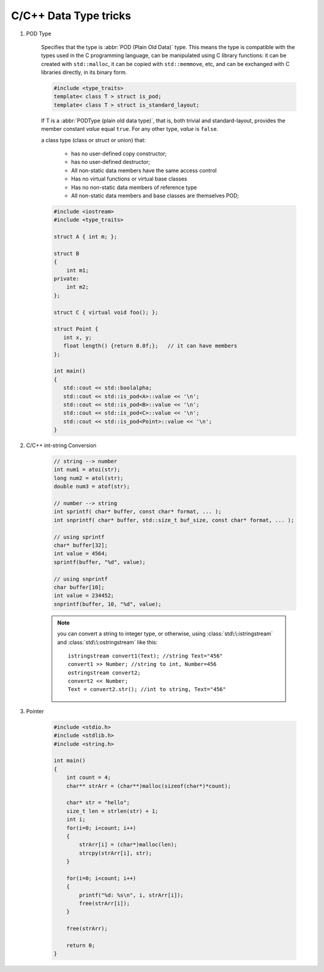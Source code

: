 **********************
C/C++ Data Type tricks
**********************

#. POD Type

    Specifies that the type is :abbr:`POD (Plain Old Data)` type. This means the type is compatible with the types
    used in the C programming language, can be manipulated using C library functions: it can be created with
    ``std::malloc``, it can be copied with ``std::memmove``, etc, and can be exchanged with C libraries directly,
    in its binary form.
   
    .. code-block:: cpp
      
        #include <type_traits>   
        template< class T > struct is_pod;
        template< class T > struct is_standard_layout;

    If T is a :abbr:`PODType (plain old data type)`, that is, both trivial and standard-layout,
    provides the member constant *value* equal ``true``. For any other type, *value* is ``false``.
   
    a class type (class or struct or union) that:
   
        * has no user-defined copy constructor;
        * has no user-defined destructor;
        * All non-static data members have the same access control
        * Has no virtual functions or virtual base classes
        * Has no non-static data members of reference type
        * All non-static data members and base classes are themselves POD;

    .. code-block:: cpp
   
        #include <iostream>
        #include <type_traits>
    
        struct A { int m; };
      
        struct B 
        {
            int m1;
        private:
            int m2;
        };
       
        struct C { virtual void foo(); };
      
        struct Point {
           int x, y;
           float length() {return 0.0f;};   // it can have members
        };
      
        int main()
        {
           std::cout << std::boolalpha;
           std::cout << std::is_pod<A>::value << '\n';
           std::cout << std::is_pod<B>::value << '\n';
           std::cout << std::is_pod<C>::value << '\n';
           std::cout << std::is_pod<Point>::value << '\n';
        }


#. C/C++ int-string Conversion

    .. code-block:: cpp

        // string --> number
        int num1 = atoi(str);
        long num2 = atol(str);
        double num3 = atof(str);

        // number --> string
        int sprintf( char* buffer, const char* format, ... );
        int snprintf( char* buffer, std::size_t buf_size, const char* format, ... );

        // using sprintf
        char* buffer[32];
        int value = 4564;
        sprintf(buffer, "%d", value);
      
        // using snprintf
        char buffer[10];
        int value = 234452;
        snprintf(buffer, 10, "%d", value);

    .. note::
   
        you can convert a string to integer type, or otherwise, using :class:`std\:\:istringstream` 
        and :class:`std\:\:ostringstream` like this::
   
            istringstream convert1(Text); //string Text="456"
            convert1 >> Number; //string to int, Number=456
            ostringstream convert2;
            convert2 << Number;
            Text = convert2.str(); //int to string, Text="456"

#. Pointer

    .. code-block:: c

        #include <stdio.h>
        #include <stdlib.h>
        #include <string.h>
        
        int main()
        {
            int count = 4;
            char** strArr = (char**)malloc(sizeof(char*)*count);
           
            char* str = "hello";
            size_t len = strlen(str) + 1;
            int i;
            for(i=0; i<count; i++)
            {   
                strArr[i] = (char*)malloc(len);    
                strcpy(strArr[i], str);
            }   
        
            for(i=0; i<count; i++)
            {   
                printf("%d: %s\n", i, strArr[i]);
                free(strArr[i]);
            }   
        
            free(strArr);
        
            return 0;
        }

